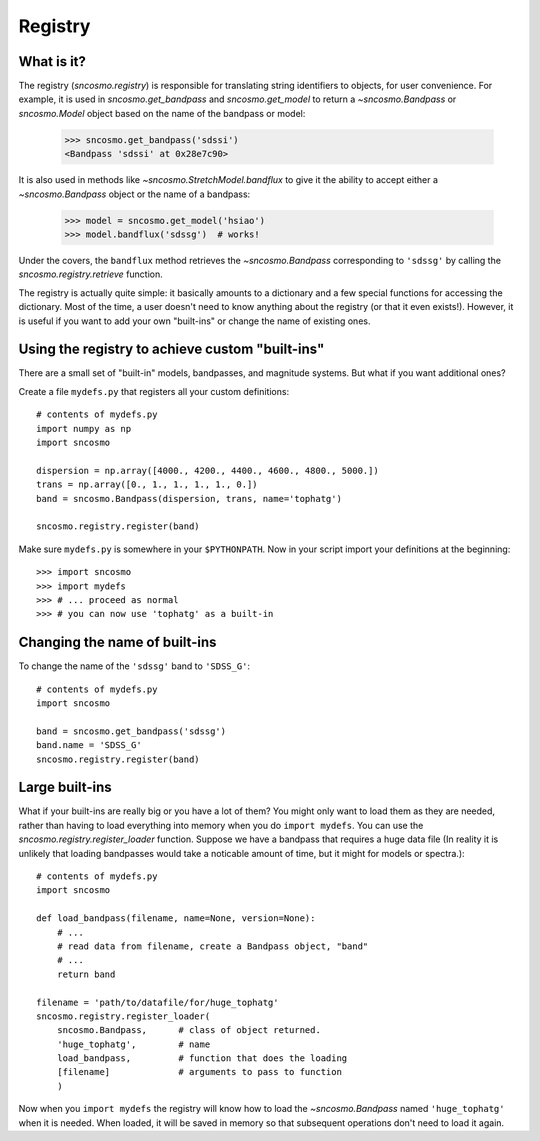 ********
Registry
********

What is it?
-----------

The registry (`sncosmo.registry`) is responsible for translating
string identifiers to objects, for user convenience. For example, it is
used in `sncosmo.get_bandpass` and `sncosmo.get_model` to return a
`~sncosmo.Bandpass` or `sncosmo.Model` object based on the name of
the bandpass or model:

    >>> sncosmo.get_bandpass('sdssi')
    <Bandpass 'sdssi' at 0x28e7c90>

It is also used in methods like `~sncosmo.StretchModel.bandflux` to
give it the ability to accept either a `~sncosmo.Bandpass` object or
the name of a bandpass:

    >>> model = sncosmo.get_model('hsiao')
    >>> model.bandflux('sdssg')  # works!

Under the covers, the ``bandflux`` method retrieves the `~sncosmo.Bandpass`
corresponding to ``'sdssg'`` by calling the
`sncosmo.registry.retrieve` function.

The registry is actually quite simple: it basically amounts to a
dictionary and a few special functions for accessing the
dictionary. Most of the time, a user doesn't need to know anything
about the registry (or that it even exists!). However, it is useful if
you want to add your own "built-ins" or change the name of existing ones.

Using the registry to achieve custom "built-ins"
------------------------------------------------

There are a small set of "built-in" models, bandpasses, and magnitude
systems. But what if you want additional ones?

Create a file ``mydefs.py`` that registers all your custom definitions::

    # contents of mydefs.py
    import numpy as np
    import sncosmo

    dispersion = np.array([4000., 4200., 4400., 4600., 4800., 5000.])
    trans = np.array([0., 1., 1., 1., 1., 0.])
    band = sncosmo.Bandpass(dispersion, trans, name='tophatg')

    sncosmo.registry.register(band)

Make sure ``mydefs.py`` is somewhere in your ``$PYTHONPATH``. Now in
your script import your definitions at the beginning::

    >>> import sncosmo
    >>> import mydefs
    >>> # ... proceed as normal
    >>> # you can now use 'tophatg' as a built-in

Changing the name of built-ins
------------------------------

To change the name of the ``'sdssg'`` band to ``'SDSS_G'``::

    # contents of mydefs.py
    import sncosmo

    band = sncosmo.get_bandpass('sdssg')
    band.name = 'SDSS_G'
    sncosmo.registry.register(band)


Large built-ins
---------------

What if your built-ins are really big or you have a lot of them? You
might only want to load them as they are needed, rather than having to
load everything into memory when you do ``import mydefs``. You can use
the `sncosmo.registry.register_loader` function. Suppose we have a
bandpass that requires a huge data file (In reality it is unlikely
that loading bandpasses would take a noticable amount of time, but it
might for models or spectra.)::

    # contents of mydefs.py
    import sncosmo

    def load_bandpass(filename, name=None, version=None):
        # ...
        # read data from filename, create a Bandpass object, "band"
        # ...
        return band

    filename = 'path/to/datafile/for/huge_tophatg'
    sncosmo.registry.register_loader(
        sncosmo.Bandpass,      # class of object returned.
        'huge_tophatg',        # name
        load_bandpass,         # function that does the loading
        [filename]             # arguments to pass to function
        )

Now when you ``import mydefs`` the registry will know how to load the
`~sncosmo.Bandpass` named ``'huge_tophatg'`` when it is needed. When
loaded, it will be saved in memory so that subsequent operations don't
need to load it again.
